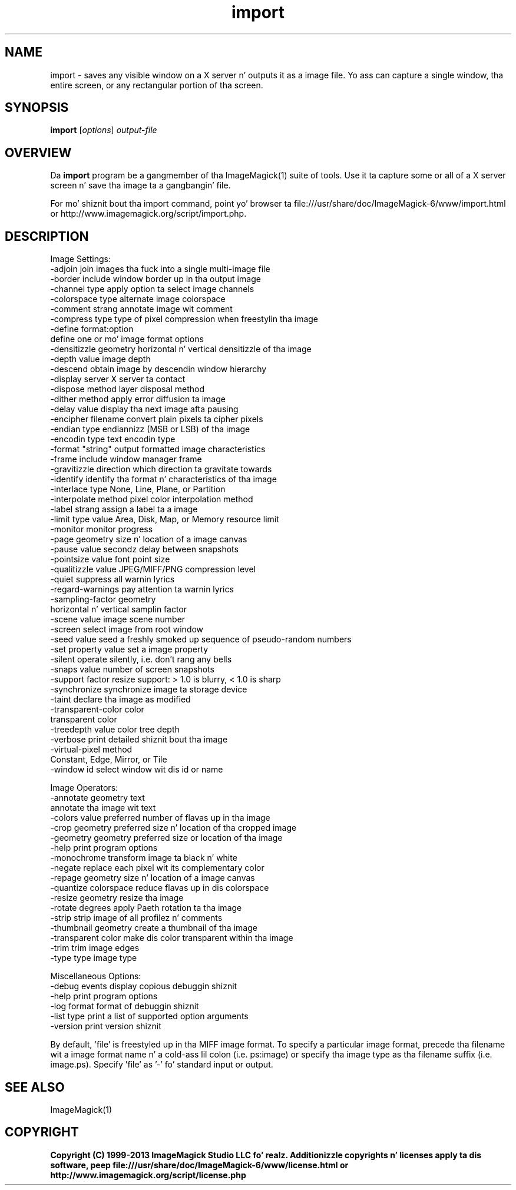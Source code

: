 .TH import 1 "Date: 2009/01/10 01:00:00" "ImageMagick"
.SH NAME
import \- saves any visible window on a X server n' outputs it as a image file. Yo ass can capture a single window, tha entire screen, or any rectangular portion of tha screen.
.SH SYNOPSIS
.TP
\fBimport\fP [\fIoptions\fP] \fIoutput-file\fP
.SH OVERVIEW
Da \fBimport\fP program be a gangmember of tha ImageMagick(1) suite of tools.  Use it ta capture some or all of a X server screen n' save tha image ta a gangbangin' file.

For mo' shiznit bout tha import command, point yo' browser ta file:///usr/share/doc/ImageMagick-6/www/import.html or http://www.imagemagick.org/script/import.php.
.SH DESCRIPTION
Image Settings:
  \-adjoin              join images tha fuck into a single multi-image file
  \-border              include window border up in tha output image
  \-channel type        apply option ta select image channels
  \-colorspace type     alternate image colorspace
  \-comment strang      annotate image wit comment
  \-compress type       type of pixel compression when freestylin tha image
  \-define format:option
                       define one or mo' image format options
  \-densitizzle geometry    horizontal n' vertical densitizzle of tha image
  \-depth value         image depth
  \-descend             obtain image by descendin window hierarchy
  \-display server      X server ta contact
  \-dispose method      layer disposal method
  \-dither method       apply error diffusion ta image
  \-delay value         display tha next image afta pausing
  \-encipher filename   convert plain pixels ta cipher pixels
  \-endian type         endiannizz (MSB or LSB) of tha image
  \-encodin type       text encodin type
  \-format "string"     output formatted image characteristics
  \-frame               include window manager frame
  \-gravitizzle direction   which direction ta gravitate towards
  \-identify            identify tha format n' characteristics of tha image
  \-interlace type      None, Line, Plane, or Partition
  \-interpolate method  pixel color interpolation method
  \-label strang        assign a label ta a image
  \-limit type value    Area, Disk, Map, or Memory resource limit
  \-monitor             monitor progress
  \-page geometry       size n' location of a image canvas
  \-pause value         secondz delay between snapshots
  \-pointsize value     font point size
  \-qualitizzle value       JPEG/MIFF/PNG compression level
  \-quiet               suppress all warnin lyrics
  \-regard-warnings     pay attention ta warnin lyrics
  \-sampling-factor geometry
                       horizontal n' vertical samplin factor
  \-scene value         image scene number
  \-screen              select image from root window
  \-seed value          seed a freshly smoked up sequence of pseudo-random numbers
  \-set property value  set a image property
  \-silent              operate silently, i.e. don't rang any bells 
  \-snaps value         number of screen snapshots
  \-support factor      resize support: > 1.0 is blurry, < 1.0 is sharp
  \-synchronize         synchronize image ta storage device
  \-taint               declare tha image as modified
  \-transparent-color color
                       transparent color
  \-treedepth value     color tree depth
  \-verbose             print detailed shiznit bout tha image
  \-virtual-pixel method
                       Constant, Edge, Mirror, or Tile
  \-window id           select window wit dis id or name

Image Operators:
  \-annotate geometry text
                       annotate tha image wit text
  \-colors value        preferred number of flavas up in tha image
  \-crop geometry       preferred size n' location of tha cropped image
  \-geometry geometry   preferred size or location of tha image
  \-help                print program options
  \-monochrome          transform image ta black n' white
  \-negate              replace each pixel wit its complementary color 
  \-repage geometry     size n' location of a image canvas
  \-quantize colorspace reduce flavas up in dis colorspace
  \-resize geometry     resize tha image
  \-rotate degrees      apply Paeth rotation ta tha image
  \-strip               strip image of all profilez n' comments
  \-thumbnail geometry  create a thumbnail of tha image
  \-transparent color   make dis color transparent within tha image
  \-trim                trim image edges
  \-type type           image type

Miscellaneous Options:
  \-debug events        display copious debuggin shiznit
  \-help                print program options
  \-log format          format of debuggin shiznit
  \-list type           print a list of supported option arguments
  \-version             print version shiznit

By default, 'file' is freestyled up in tha MIFF image format.  To specify a particular image format, precede tha filename wit a image format name n' a cold-ass lil colon (i.e. ps:image) or specify tha image type as tha filename suffix (i.e. image.ps).  Specify 'file' as '-' fo' standard input or output.
.SH SEE ALSO
ImageMagick(1)

.SH COPYRIGHT

\fBCopyright (C) 1999-2013 ImageMagick Studio LLC fo' realz. Additionizzle copyrights n' licenses apply ta dis software, peep file:///usr/share/doc/ImageMagick-6/www/license.html or http://www.imagemagick.org/script/license.php\fP

